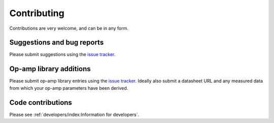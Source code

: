 Contributing
============

Contributions are very welcome, and can be in any form.

Suggestions and bug reports
---------------------------

Please submit suggestions using the `issue tracker`_.

Op-amp library additions
------------------------

Please submit op-amp library entries using the `issue tracker`_. Ideally also submit a datasheet
URL and any measured data from which your op-amp parameters have been derived.

Code contributions
------------------

Please see :ref:`developers/index:Information for developers`.

.. _issue tracker: https://git.ligo.org/sean-leavey/zero/issues
